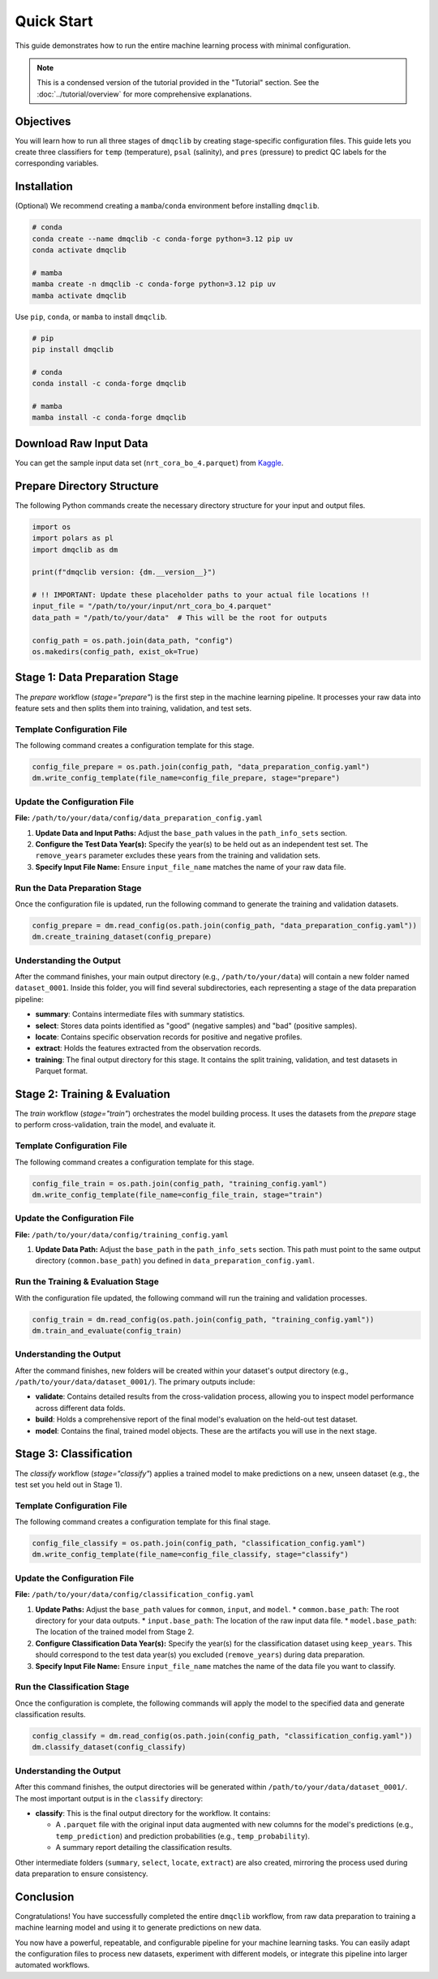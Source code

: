 Quick Start
=============================================

This guide demonstrates how to run the entire machine learning process with minimal configuration.

.. note::
   This is a condensed version of the tutorial provided in the "Tutorial" section. See the :doc:`../tutorial/overview` for more comprehensive explanations.

Objectives
-----------------------------

You will learn how to run all three stages of ``dmqclib`` by creating stage-specific configuration files. This guide lets you create three classifiers for ``temp`` (temperature), ``psal`` (salinity), and ``pres`` (pressure) to predict QC labels for the corresponding variables.

Installation
-----------------------------

(Optional) We recommend creating a ``mamba``/``conda`` environment before installing ``dmqclib``.

.. code-block:: bash

   # conda
   conda create --name dmqclib -c conda-forge python=3.12 pip uv
   conda activate dmqclib

   # mamba
   mamba create -n dmqclib -c conda-forge python=3.12 pip uv
   mamba activate dmqclib


Use ``pip``, ``conda``, or ``mamba`` to install ``dmqclib``.

.. code-block:: bash

   # pip
   pip install dmqclib

   # conda
   conda install -c conda-forge dmqclib

   # mamba
   mamba install -c conda-forge dmqclib


Download Raw Input Data
-----------------------------

You can get the sample input data set (``nrt_cora_bo_4.parquet``) from `Kaggle <https://www.kaggle.com/api/v1/datasets/download/takaya88/copernicus-marine-nrt-ctd-data-for-aiqc>`_.

Prepare Directory Structure
-----------------------------

The following Python commands create the necessary directory structure for your input and output files.

.. code-block:: python

    import os
    import polars as pl
    import dmqclib as dm

    print(f"dmqclib version: {dm.__version__}")

    # !! IMPORTANT: Update these placeholder paths to your actual file locations !!
    input_file = "/path/to/your/input/nrt_cora_bo_4.parquet"
    data_path = "/path/to/your/data"  # This will be the root for outputs

    config_path = os.path.join(data_path, "config")
    os.makedirs(config_path, exist_ok=True)

Stage 1: Data Preparation Stage
---------------------------------------------

The `prepare` workflow (`stage="prepare"`) is the first step in the machine learning pipeline. It processes your raw data into feature sets and then splits them into training, validation, and test sets.

Template Configuration File
~~~~~~~~~~~~~~~~~~~~~~~~~~~~~~~~~~~~~~~~~~~~~~~~~~~~~~~~~~~

The following command creates a configuration template for this stage.

.. code-block:: python

    config_file_prepare = os.path.join(config_path, "data_preparation_config.yaml")
    dm.write_config_template(file_name=config_file_prepare, stage="prepare")

Update the Configuration File
~~~~~~~~~~~~~~~~~~~~~~~~~~~~~~~~~~~~~~~~~~~~~~~

**File:** ``/path/to/your/data/config/data_preparation_config.yaml``

1.  **Update Data and Input Paths:**
    Adjust the ``base_path`` values in the ``path_info_sets`` section.

    .. code-block:: yaml
       :caption: data_preparation_config.yaml: path_info_sets
       :emphasize-lines: 4, 6

       path_info_sets:
         - name: data_set_1
           common:
             base_path: /path/to/your/data  # <--- Root directory for generated datasets and models
           input:
             base_path: /path/to/your/input # <--- Directory where the raw input data is located
             step_folder_name: ""

2.  **Configure the Test Data Year(s):**
    Specify the year(s) to be held out as an independent test set. The ``remove_years`` parameter excludes these years from the training and validation sets.

    .. code-block:: yaml
       :caption: data_preparation_config.yaml: step_param_sets
       :emphasize-lines: 7

       step_param_sets:
         - name: data_set_param_set_1
           steps:
             input: { sub_steps: { rename_columns: false,
                                   filter_rows: true },
                      rename_dict: { },
                      filter_method_dict: { remove_years: [ 2023 ], # <--- Year(s) to set aside for the test set
                                            keep_years: [ ] } }

3.  **Specify Input File Name:**
    Ensure ``input_file_name`` matches the name of your raw data file.

    .. code-block:: yaml
       :caption: data_preparation_config.yaml: data_sets
       :emphasize-lines: 4

       data_sets:
         - name: dataset_0001
           dataset_folder_name: dataset_0001
           input_file_name: nrt_cora_bo_4.parquet # <--- Your input file's name

Run the Data Preparation Stage
~~~~~~~~~~~~~~~~~~~~~~~~~~~~~~~~~~~~~~~~~~~~~~~~~~

Once the configuration file is updated, run the following command to generate the training and validation datasets.

.. code-block:: python

    config_prepare = dm.read_config(os.path.join(config_path, "data_preparation_config.yaml"))
    dm.create_training_dataset(config_prepare)

Understanding the Output
~~~~~~~~~~~~~~~~~~~~~~~~~~~~~~~~~~~~~~~~~~~~~~~~~~
After the command finishes, your main output directory (e.g., ``/path/to/your/data``) will contain a new folder named ``dataset_0001``. Inside this folder, you will find several subdirectories, each representing a stage of the data preparation pipeline:

*   **summary**: Contains intermediate files with summary statistics.
*   **select**: Stores data points identified as "good" (negative samples) and "bad" (positive samples).
*   **locate**: Contains specific observation records for positive and negative profiles.
*   **extract**: Holds the features extracted from the observation records.
*   **training**: The final output directory for this stage. It contains the split training, validation, and test datasets in Parquet format.

Stage 2: Training & Evaluation
--------------------------------

The `train` workflow (`stage="train"`) orchestrates the model building process. It uses the datasets from the `prepare` stage to perform cross-validation, train the model, and evaluate it.

Template Configuration File
~~~~~~~~~~~~~~~~~~~~~~~~~~~~~~~~~~~~~~~~~~~~~~~~~~~~~~~~~~~~

The following command creates a configuration template for this stage.

.. code-block:: python

    config_file_train = os.path.join(config_path, "training_config.yaml")
    dm.write_config_template(file_name=config_file_train, stage="train")

Update the Configuration File
~~~~~~~~~~~~~~~~~~~~~~~~~~~~~~~~~~~~~~~~~~~~~~~

**File:** ``/path/to/your/data/config/training_config.yaml``

1.  **Update Data Path:**
    Adjust the ``base_path`` in the ``path_info_sets`` section. This path must point to the same output directory (``common.base_path``) you defined in ``data_preparation_config.yaml``.

    .. code-block:: yaml
       :caption: training_config.yaml: path_info_sets
       :emphasize-lines: 4

       path_info_sets:
         - name: data_set_1
           common:
             base_path: /path/to/your/data # <--- Must match the common.base_path from the previous stage

Run the Training & Evaluation Stage
~~~~~~~~~~~~~~~~~~~~~~~~~~~~~~~~~~~~~~~~~~~~~~~~~~~~~~~~~~~~

With the configuration file updated, the following command will run the training and validation processes.

.. code-block:: python

    config_train = dm.read_config(os.path.join(config_path, "training_config.yaml"))
    dm.train_and_evaluate(config_train)

Understanding the Output
~~~~~~~~~~~~~~~~~~~~~~~~~~~~~~~~~~~~~~~~~~~~~~~

After the command finishes, new folders will be created within your dataset's output directory (e.g., ``/path/to/your/data/dataset_0001/``). The primary outputs include:

*   **validate**: Contains detailed results from the cross-validation process, allowing you to inspect model performance across different data folds.
*   **build**: Holds a comprehensive report of the final model's evaluation on the held-out test dataset.
*   **model**: Contains the final, trained model objects. These are the artifacts you will use in the next stage.

Stage 3: Classification
-----------------------------

The `classify` workflow (`stage="classify"`) applies a trained model to make predictions on a new, unseen dataset (e.g., the test set you held out in Stage 1).

Template Configuration File
~~~~~~~~~~~~~~~~~~~~~~~~~~~~~~~~~~~~~~~~~~~~~~~~~~~~~~~~~~~

The following command creates a configuration template for this final stage.

.. code-block:: python

    config_file_classify = os.path.join(config_path, "classification_config.yaml")
    dm.write_config_template(file_name=config_file_classify, stage="classify")

Update the Configuration File
~~~~~~~~~~~~~~~~~~~~~~~~~~~~~~~~~~~~~~~~~~~~~~~

**File:** ``/path/to/your/data/config/classification_config.yaml``

1.  **Update Paths:**
    Adjust the ``base_path`` values for ``common``, ``input``, and ``model``.
    *   ``common.base_path``: The root directory for your data outputs.
    *   ``input.base_path``: The location of the raw input data file.
    *   ``model.base_path``: The location of the trained model from Stage 2.

    .. code-block:: yaml
       :caption: classification_config.yaml: path_info_sets
       :emphasize-lines: 4, 6, 9

       path_info_sets:
         - name: data_set_1
           common:
             base_path: /path/to/your/data  # <--- Your common data root
           input:
             base_path: /path/to/your/input # <--- Location of the raw data for classification
             step_folder_name: ""
           model:
             base_path: /path/to/your/data/dataset_0001 # <--- Path to the trained model folder
             step_folder_name: "model"

2.  **Configure Classification Data Year(s):**
    Specify the year(s) for the classification dataset using ``keep_years``. This should correspond to the test data year(s) you excluded (``remove_years``) during data preparation.

    .. code-block:: yaml
       :caption: classification_config.yaml: step_param_sets
       :emphasize-lines: 8

       step_param_sets:
         - name: data_set_param_set_1
           steps:
             input: { sub_steps: { rename_columns: false,
                                   filter_rows: true },
                      rename_dict: { },
                      filter_method_dict: { remove_years: [],
                                            keep_years: [ 2023 ] } } # <--- Specify year(s) to *keep* for classification

3.  **Specify Input File Name:**
    Ensure ``input_file_name`` matches the name of the data file you want to classify.

    .. code-block:: yaml
       :caption: classification_config.yaml: data_sets
       :emphasize-lines: 4

       data_sets:
         - name: classification_0001
           dataset_folder_name: dataset_0001
           input_file_name: nrt_cora_bo_4.parquet # <--- Your input file's name

Run the Classification Stage
~~~~~~~~~~~~~~~~~~~~~~~~~~~~~~~~~~~~~~~~~~~~~~~

Once the configuration is complete, the following commands will apply the model to the specified data and generate classification results.

.. code-block:: python

    config_classify = dm.read_config(os.path.join(config_path, "classification_config.yaml"))
    dm.classify_dataset(config_classify)

Understanding the Output
~~~~~~~~~~~~~~~~~~~~~~~~~~~~~~~~~~~~~~~~~~~~~~~

After this command finishes, the output directories will be generated within ``/path/to/your/data/dataset_0001/``. The most important output is in the ``classify`` directory:

*   **classify**: This is the final output directory for the workflow. It contains:

    *   A ``.parquet`` file with the original input data augmented with new columns for the model's predictions (e.g., ``temp_prediction``) and prediction probabilities (e.g., ``temp_probability``).
    *   A summary report detailing the classification results.

Other intermediate folders (``summary``, ``select``, ``locate``, ``extract``) are also created, mirroring the process used during data preparation to ensure consistency.

Conclusion
--------------

Congratulations! You have successfully completed the entire ``dmqclib`` workflow, from raw data preparation to training a machine learning model and using it to generate predictions on new data.

You now have a powerful, repeatable, and configurable pipeline for your machine learning tasks. You can easily adapt the configuration files to process new datasets, experiment with different models, or integrate this pipeline into larger automated workflows.